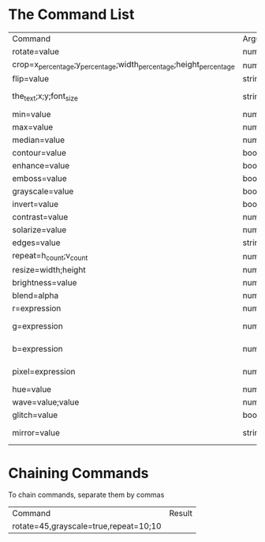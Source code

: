 * The Command List

|-------------------------------------------------------------------+--------------------------------+-----------------------+---------------------------------+-------------------------|
| Command                                                           | Argument Types                 | Range                 | Example                         | Result                  |
| rotate=value                                                      | number                         | -360 to 360           | rotate=45                       | [[./images/rotate.png]]     |
| crop=x_percentage;y_percentage;width_percentage;height_percentage | number;number;number;number    | -                     | crop=0;0;20;20                  | [[./images/crop.png]]       |
| flip=value                                                        | string                         | v/h                   | flip=v                          | [[./images/flip.png]]       |
| the_text;x;y;font_size                                            | string;number;number;number    | -                     | text=Hello;200;50;50            | No Image                |
| min=value                                                         | number                         | 0 to 17 (odd)         | min=17                          | [[./images/min.png]]        |
| max=value                                                         | number                         | 0 to 17 (odd)         | max=17                          | [[./images/max.png]]        |
| median=value                                                      | number                         | 0 to 17 (odd)         | median=17                       | [[./images/median.png]]     |
| contour=value                                                     | boolean                        | true                  | contour=true                    | [[./images/contour.png]]    |
| enhance=value                                                     | boolean                        | true                  | enhance=true                    | [[./images/enhance.png]]    |
| emboss=value                                                      | boolean                        | true                  | emboss=true                     | [[./images/emboss.png]]     |
| grayscale=value                                                   | boolean                        | true                  | grayscale=true                  | [[./images/grayscale.png]]  |
| invert=value                                                      | boolean                        | true                  | invert=true                     | [[./images/invert.png]]     |
| contrast=value                                                    | number                         | -1000 to 1000         | contrast=200                    | [[./images/contrast.png]]   |
| solarize=value                                                    | number                         | -100 to 100           | solarize=50                     | [[./images/solarize.png]]   |
| edges=value                                                       | string                         | true                  | edges=true                      | [[./images/edges.png]]      |
| repeat=h_count;v_count                                            | number;number                  | -                     | repeat=5;3                      | [[./images/repeat.png]]     |
| resize=width;height                                               | number;number                  | 0 to 8192 for both    | resize=1000;100                 | [[./images/resize.png]]     |
| brightness=value                                                  | number                         | 0 to 100              | brightness=50                   | [[./images/brightness.png]] |
| blend=alpha                                                       | number                         | 0.0 to 1.0            | blend=0.5                       | [[./images/blend.png]]      |
| r=expression                                                      | number and string (simpleeval) | -                     | r = 0 if r < 110 else r         | [[./images/r.png]]          |
| g=expression                                                      | number and string (simpleeval) | -                     | g = 0 if g < 110 else g         | [[./images/g.png]]          |
| b=expression                                                      | number and string (simpleeval) | -                     | b = 0 if b < 110 else b         | [[./images/b.png]]          |
| pixel=expression                                                  | number and string (simpleeval) | -                     | pixel = 0 if pixel < 110 else b | [[./images/pixel.png]]      |
| hue=value                                                         | number                         | -                     | hue=100                         | [[./images/hue.png]]        |
| wave=value;value                                                  | number;number                  | -                     | wave=5;5                        | [[./images/wave.png]]       |
| glitch=value                                                      | boolean or number              | true or 0 to 80       | glitch=true                     | [[./images/glitch.png]]     |
| mirror=value                                                      | string                         | top/bottom/left/right | mirror=right                    | No image                |

* Chaining Commands 
To chain commands, separate them by commas
| Command                               | Result             |
| rotate=45,grayscale=true,repeat=10;10 | [[./images/chain.png]] |
